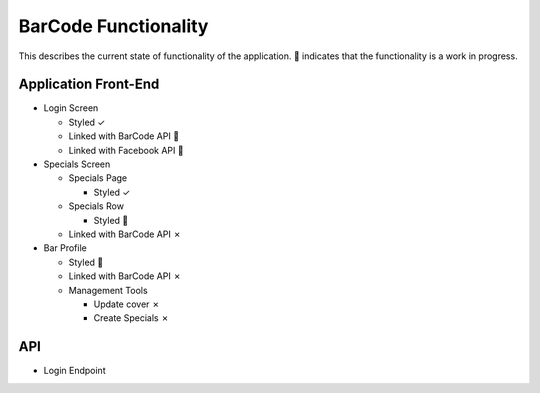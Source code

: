 BarCode Functionality
=====================

This describes the current state of functionality of the application.  |WIP| indicates that the functionality is a work in progress.

Application Front-End
---------------------

+ Login Screen

  - Styled |check|
  - Linked with BarCode API |WIP|
  - Linked with Facebook API |WIP|

+ Specials Screen

  + Specials Page

    + Styled |check|

  + Specials Row

    + Styled |WIP|

  + Linked with BarCode API |x|

+ Bar Profile

  + Styled |WIP|
  + Linked with BarCode API |x|
  + Management Tools

    + Update cover |x|
    + Create Specials |x|

API
---

+ Login Endpoint
  
.. |check| unicode:: U+2713
.. |WIP| unicode:: U+1F680
.. |x| unicode:: U+2717
